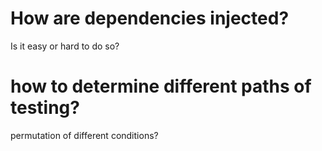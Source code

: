 

* How are dependencies injected?

Is it easy or hard to do so?

* how to determine different paths of testing?

permutation of different conditions?